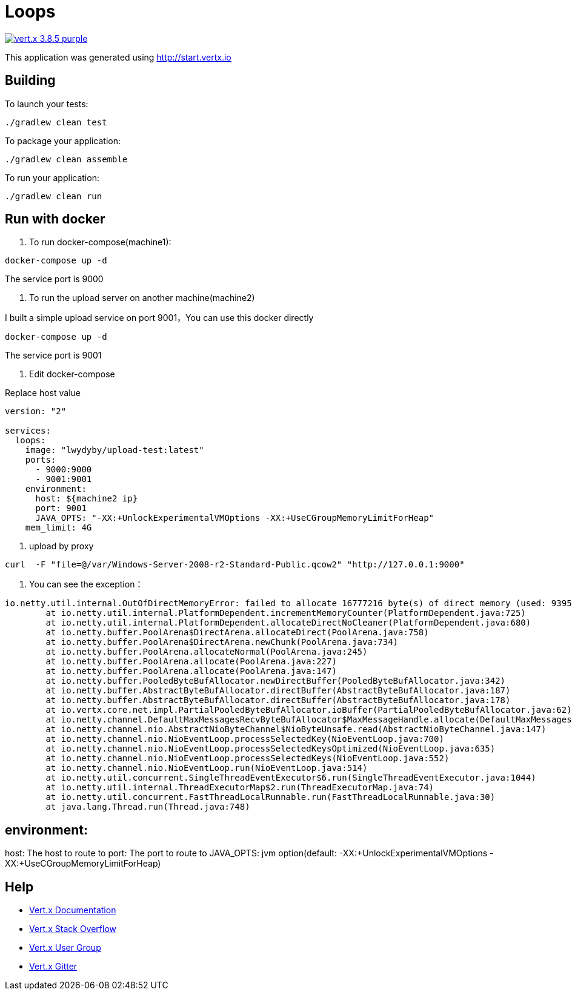 = Loops

image:https://img.shields.io/badge/vert.x-3.8.5-purple.svg[link="https://vertx.io"]

This application was generated using http://start.vertx.io

== Building

To launch your tests:
```
./gradlew clean test
```

To package your application:
```
./gradlew clean assemble
```

To run your application:
```
./gradlew clean run
```

== Run with docker

1. To run docker-compose(machine1):
```
docker-compose up -d
```

The service port is 9000

2. To run the upload server on another machine(machine2)

I built a simple upload service on port 9001，You can use this docker directly

```
docker-compose up -d
```
The service port is 9001

3. Edit docker-compose

Replace host value

```
version: "2"

services:
  loops:
    image: "lwydyby/upload-test:latest"
    ports:
      - 9000:9000
      - 9001:9001
    environment:
      host: ${machine2 ip}
      port: 9001
      JAVA_OPTS: "-XX:+UnlockExperimentalVMOptions -XX:+UseCGroupMemoryLimitForHeap"
    mem_limit: 4G
```

4. upload by proxy

```
curl  -F "file=@/var/Windows-Server-2008-r2-Standard-Public.qcow2" "http://127.0.0.1:9000"
```

5. You can see the exception：

```
io.netty.util.internal.OutOfDirectMemoryError: failed to allocate 16777216 byte(s) of direct memory (used: 939524127, max: 954728448)
	at io.netty.util.internal.PlatformDependent.incrementMemoryCounter(PlatformDependent.java:725)
	at io.netty.util.internal.PlatformDependent.allocateDirectNoCleaner(PlatformDependent.java:680)
	at io.netty.buffer.PoolArena$DirectArena.allocateDirect(PoolArena.java:758)
	at io.netty.buffer.PoolArena$DirectArena.newChunk(PoolArena.java:734)
	at io.netty.buffer.PoolArena.allocateNormal(PoolArena.java:245)
	at io.netty.buffer.PoolArena.allocate(PoolArena.java:227)
	at io.netty.buffer.PoolArena.allocate(PoolArena.java:147)
	at io.netty.buffer.PooledByteBufAllocator.newDirectBuffer(PooledByteBufAllocator.java:342)
	at io.netty.buffer.AbstractByteBufAllocator.directBuffer(AbstractByteBufAllocator.java:187)
	at io.netty.buffer.AbstractByteBufAllocator.directBuffer(AbstractByteBufAllocator.java:178)
	at io.vertx.core.net.impl.PartialPooledByteBufAllocator.ioBuffer(PartialPooledByteBufAllocator.java:62)
	at io.netty.channel.DefaultMaxMessagesRecvByteBufAllocator$MaxMessageHandle.allocate(DefaultMaxMessagesRecvByteBufAllocator.java:114)
	at io.netty.channel.nio.AbstractNioByteChannel$NioByteUnsafe.read(AbstractNioByteChannel.java:147)
	at io.netty.channel.nio.NioEventLoop.processSelectedKey(NioEventLoop.java:700)
	at io.netty.channel.nio.NioEventLoop.processSelectedKeysOptimized(NioEventLoop.java:635)
	at io.netty.channel.nio.NioEventLoop.processSelectedKeys(NioEventLoop.java:552)
	at io.netty.channel.nio.NioEventLoop.run(NioEventLoop.java:514)
	at io.netty.util.concurrent.SingleThreadEventExecutor$6.run(SingleThreadEventExecutor.java:1044)
	at io.netty.util.internal.ThreadExecutorMap$2.run(ThreadExecutorMap.java:74)
	at io.netty.util.concurrent.FastThreadLocalRunnable.run(FastThreadLocalRunnable.java:30)
	at java.lang.Thread.run(Thread.java:748)
```


== environment:

host: The host to route to
port: The port to route to
JAVA_OPTS:  jvm option(default: -XX:+UnlockExperimentalVMOptions -XX:+UseCGroupMemoryLimitForHeap)



== Help

* https://vertx.io/docs/[Vert.x Documentation]
* https://stackoverflow.com/questions/tagged/vert.x?sort=newest&pageSize=15[Vert.x Stack Overflow]
* https://groups.google.com/forum/?fromgroups#!forum/vertx[Vert.x User Group]
* https://gitter.im/eclipse-vertx/vertx-users[Vert.x Gitter]


